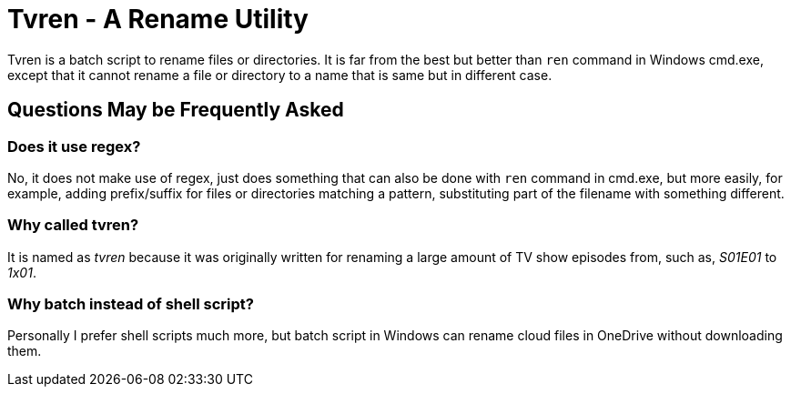 = Tvren - A Rename Utility

Tvren is a batch script to rename files or directories.  It is far from the best but better than `ren` command in Windows cmd.exe, except that it cannot rename a file or directory to a name that is same but in different case.

== Questions May be Frequently Asked

=== Does it use regex?

No, it does not make use of regex, just does something that can also be done with `ren` command in cmd.exe, but more easily, for example, adding prefix/suffix for files or directories matching a pattern, substituting part of the filename with something different.

=== Why called tvren?

It is named as _tvren_ because it was originally written for renaming a large amount of TV show episodes from, such as, _S01E01_ to _1x01_.

=== Why batch instead of shell script?

Personally I prefer shell scripts much more, but batch script in Windows can rename cloud files in OneDrive without downloading them.
